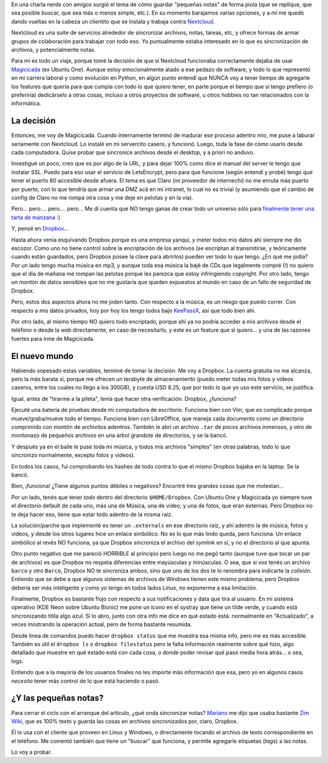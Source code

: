 .. title: Sincronizando (una historia de "soltar")
.. date: 2019-04-16 13:01:00
.. tags: Dropbox, sync, files, archivos, nube, Magicicada

En una charla nerds con amigos surgió el tema de cómo guardar "pequeñas notas" de forma piola (que se replique, que sea posible buscar, que sea más o menos simple, etc.). En su momento barajamos varias opciones, y a mí me quedó dando vueltas en la cabeza un clientito que se instala y trabaja contra `Nextcloud <https://nextcloud.com/>`_.

Nextcloud es una suite de servicios alrededor de sincronizar archivos, notas, tareas, etc, y ofrece formas de armar grupos de colaboración para trabajar con todo eso. Yo puntualmente estaba interesado en lo que es sincronización de archivos, y potencialmente notas.

Para mí es todo un viaje, porque tomé la decisión de que si Nextcloud funcionaba correctamente dejaba de usar `Magicicada <http://blog.taniquetil.com.ar/posts/0687/>`_ (ex Ubuntu One). Aunque estoy emocionalmente atado a ese pedazo de software, y todo lo que representó en mi carrera laboral y como evolución en Python, en algún punto entendí que NUNCA voy a tener tiempo de agregarle los features que quería para que cumpla con todo lo que quiero tener, en parte porque el tiempo que sí tengo prefiero (o preferiría) dedicárselo a otras cosas, incluso a otros proyectos de software, u otros hobbies no tan relacionados con la informática.


La decisión
-----------

Entonces, me voy de Magicicada. Cuando internamente terminó de madurar ese proceso adentro mío, me puse a laburar seriamente con Nextcloud. Lo instalé en mi servercito casero, y funcionó. Luego, toda la fase de cómo usarlo desde cada computadora. Quise probar que sincronice archivos desde el desktop, y a priori no anduvo.

Investigué un poco, creo que es por algo de la URL, y para dejar 100% como dice el manual del server le tengo que instalar SSL. Puedo para eso usar el servicio de LetsEncrypt, pero para que funcione (según entendí y probé) tengo que tener el puerto 80 accesible desde afuera. El tema es que Claro (mi proveedor de internechi) no me enruta más puerto por puerto, con lo que tendría que armar una DMZ acá en mi intranet, lo cual no es trivial (y asumiendo que el cambio de config de Claro no me rompa otra cosa y  me deje en pelotas y en la vía).

Pero... pero.... pero.... pero...  Me dí cuenta que NO tengo ganas de crear todo un universo sólo para `finalmente tener una tarta de manzana <https://www.youtube.com/watch?v=LTo31PjL05c>`_ :)

.. image:: /images/sync/tarta.jpeg
    :alt: Alta tarta de manzanas

Y, pensé en `Dropbox <https://www.dropbox.com>`_...

Hasta ahora venía esquivando Dropbox porque es una empresa yanqui, y meter todos mis datos ahí siempre me dio escozor. Como uno no tiene control sobre la encriptación de los archivos (se encriptan al transmitirse, y teóricamente cuando están guardados, pero Dropbox posee la clave para abrirlos) pueden ver todo lo que tengo. ¿En qué me jodía? Por un lado tengo mucha música en mp3, y aunque toda esa música la bajé de CDs que legalmente compré (!) no quiero que el día de mañana me rompan las pelotas porque les parezca que estoy infringiendo copyright. Por otro lado, tengo un montón de datos sensibles que no me gustaría que queden expuestos al mundo en caso de un fallo de seguridad de Dropbox.

Pero, estos dos aspectos ahora no me joden tanto. Con respecto a la música, es un riesgo que puedo correr. Con respecto a mis datos privados, hoy por hoy los tengo todos bajo `KeePassX <https://www.keepassx.org/>`_, así que todo bien ahí.

Por otro lado, al mismo tiempo NO quiero todo encriptado, porque ahí ya no podría acceder a mis archivos desde el teléfono o desde la web directamente, en caso de necesitarlo, y este es un feature que sí quiero... y una de las razones fuertes para irme de Magicicada.


El nuevo mundo
--------------

Habiendo sopesado estas variables, terminé de tomar la decisión. Me voy a Dropbox. La cuenta gratuita no me alcanza, pero la más barata sí, porque me ofrecen un terabyte de almacenamiento (puedo meter todas mis fotos y videos caseros, entre los cuales no llego a los 300GB), y cuesta USD 8.25, que por todo lo que yo uso este servicio, se justifica.

Igual, antes de "tirarme a la pileta", tenía que hacer otra verificación. Dropbox, ¿funciona?

Ejecuté una batería de pruebas desde mi computadora de escritorio. Funciona bien con Vim, que es complicado porque mueve/graba/mueve todo el tiempo.  Funciona bien con LibreOffice, que maneja cada documento como un directorio comprimido con montón de archivitos adentros. También le abrí un archivo ``.tar`` de pocos archivos inmensos, y otro de montonazo de pequeños archivos en una árbol grandote de directorios, y se la bancó.

Y después ya en el baile le puse toda mi música, y todos mis archivos "simples" (en otras palabras, todo lo que sincronizo normalmente, excepto fotos y videos).

En todos los casos, fui comprobando los hashes de todo contra lo que el mismo Dropbox bajaba en la laptop. Se la bancó.

.. image:: /images/sync/bulletproof.jpeg
    :alt: Yo, tirándole cosas a Dropbox hasta asegurarme que funca

Bien, ¡funciona! ¿Tiene algunos puntos débiles o negativos? Encontré tres grandes cosas que me molestan...

Por un lado, tenés que tener *todo* dentro del directorio ``$HOME/Dropbox``. Con Ubuntu One y Magicicada yo siempre tuve el directorio default de cada uno, más una de Música, una de video, y una de fotos, que eran externas. Pero Dropbox no te deja hacer eso, tiene que estar todo adentro de la misma raíz.

La solución/parche que implementé es tener un ``.externals`` en ese directorio raíz, y ahí adentro la de música, fotos y videos, y desde los otros lugares hice un enlace simbólico. No es lo que más lindo queda, pero funciona. Un enlace simbólico al revés NO funciona, ya que Dropbox sincroniza el archivo del *symlink* en sí, y no el directorio al que apunta.

Otro punto negativo que me pareció HORRIBLE al principio pero luego no me pegó tanto (aunque tuve que tocar un par de archivos) es que Dropbox no respeta diferencias entre mayúsculas y minúsculas. O sea, que si vos tenés un archivo ``barco`` y otro ``Barco``, Dropbox NO te sincroniza ambos, sino que uno de los dos te lo renombra para indicarte la *colisión*. Entiendo que se debe a que algunos sistemas de archivos de Windows tienen este mismo problema, pero Dropbox debería ser más inteligente y como yo tengo en todos lados Linux, no exponerme a esa limitación.

Finalmente, Dropbox es bastante flojo con respecto a sus notificaciones y data que tira al usuario. En mi sistema operativo (KDE Neon sobre Ubuntu Bionic) me pone un ícono en el systray que tiene un tilde verde, y cuando está sincronizando titila algo azul. Si lo abro, junto con otra info me dice en qué estado está: normalmente en "Actualizado", a veces mostrando la operación actual, pero de forma bastante resumida.

Desde linea de comandos puedo hacer ``dropbox status`` que me muestra esa misma info, pero me es más accesible. También es útil el ``dropbox ls`` o ``dropbox filestatus`` pero le falta información realmente sobre qué hizo, algo detallado que muestre en qué estado está con cada cosa, o donde poder revisar qué pasó media hora atrás... o sea, logs.

.. image:: /images/sync/rawdata.jpeg
    :alt: Quiero ver qué está haciendo, dejame ver qué está haciendo, mostrame qué está haciendo

Entiendo que a la mayoría de los usuarios finales no les importe más información que esa, pero yo en algunos casos *necesito* tener más control de lo que está haciendo o pasó.


¿Y las pequeñas notas?
----------------------

Para cerrar el ciclo con el arranque del artículo, ¿qué onda sincronizar notas? `Mariano <https://chaghi.com.ar/>`_ me dijo que usaba bastante `Zim Wiki <http://zim-wiki.org/>`_, que es 100% texto y guarda las cosas en archivos sincronizados por, claro, Dropbox.

Él lo usa con el cliente que proveen en Linux y Windows, o directamente tocando el archivo de texto correspondiente en el teléfono.  Me comentó también que tiene un "buscar" que funciona, y permite agregarle etiquetas (*tags*) a las notas.

Lo voy a probar.
